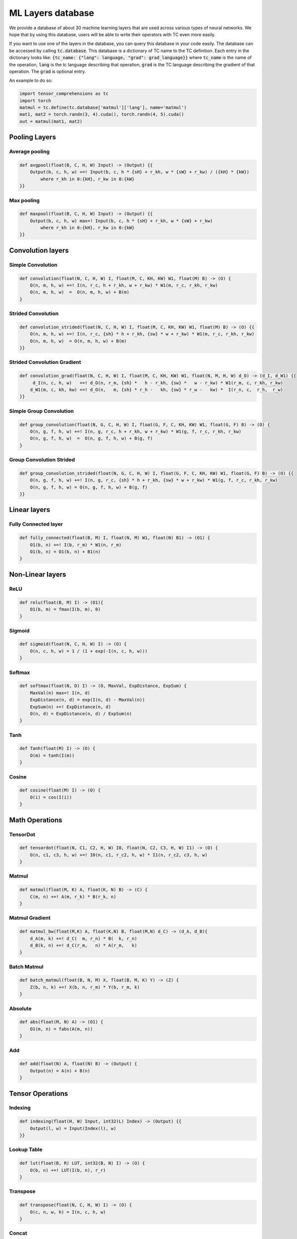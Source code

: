 ML Layers database
==================

We provide a database of about 30 machine learning layers that are used across
various types of neural networks. We hope that by using this database, users will
be able to write their operators with TC even more easily.

If you want to use one of the layers in the database, you can query this database
in your code easily. The database can be accessed by calling :code:`tc.database`.
This database is a dictionary of TC name to the TC definition. Each entry in the
dictionary looks like: :code:`{tc_name: {"lang": language, "grad": grad_language}}`
where :code:`tc_name` is the name of the operation, :code:`lang` is the tc language
describing that operation, :code:`grad` is the TC language describing the gradient
of that operation. The :code:`grad` is optional entry.

An example to do so:

.. code-block:: python

    import tensor_comprehensions as tc
    import torch
    matmul = tc.define(tc.database['matmul']['lang'], name='matmul')
    mat1, mat2 = torch.randn(3, 4).cuda(), torch.randn(4, 5).cuda()
    out = matmul(mat1, mat2)


Pooling Layers
--------------

Average pooling
^^^^^^^^^^^^^^^

.. code::

    def avgpool(float(B, C, H, W) Input) -> (Output) {{
        Output(b, c, h, w) +=! Input(b, c, h * {sH} + r_kh, w * {sW} + r_kw) / ({kH} * {kW})
            where r_kh in 0:{kH}, r_kw in 0:{kW}
    }}


Max pooling
^^^^^^^^^^^

.. code::

    def maxpool(float(B, C, H, W) Input) -> (Output) {{
        Output(b, c, h, w) max=! Input(b, c, h * {sH} + r_kh, w * {sW} + r_kw)
            where r_kh in 0:{kH}, r_kw in 0:{kW}
    }}

Convolution layers
------------------

Simple Convolution
^^^^^^^^^^^^^^^^^^

.. code::

    def convolution(float(N, C, H, W) I, float(M, C, KH, KW) W1, float(M) B) -> (O) {
        O(n, m, h, w) +=! I(n, r_c, h + r_kh, w + r_kw) * W1(m, r_c, r_kh, r_kw)
        O(n, m, h, w)  =  O(n, m, h, w) + B(m)
    }

Strided Convolution
^^^^^^^^^^^^^^^^^^^

.. code::

    def convolution_strided(float(N, C, H, W) I, float(M, C, KH, KW) W1, float(M) B) -> (O) {{
        O(n, m, h, w) +=! I(n, r_c, {sh} * h + r_kh, {sw} * w + r_kw) * W1(m, r_c, r_kh, r_kw)
        O(n, m, h, w)  = O(n, m, h, w) + B(m)
    }}

Strided Convolution Gradient
^^^^^^^^^^^^^^^^^^^^^^^^^^^^

.. code::

    def convolution_grad(float(N, C, H, W) I, float(M, C, KH, KW) W1, float(N, M, H, W) d_O) -> (d_I, d_W1) {{
         d_I(n, c, h, w)   +=! d_O(n, r_m, {sh} *   h - r_kh, {sw} *   w - r_kw) * W1(r_m, c, r_kh, r_kw)
        d_W1(m, c, kh, kw) +=! d_O(n,   m, {sh} * r_h -   kh, {sw} * r_w -   kw) *  I(r_n, c,  r_h,  r_w)
    }}

Simple Group Convolution
^^^^^^^^^^^^^^^^^^^^^^^^

.. code::

    def group_convolution(float(N, G, C, H, W) I, float(G, F, C, KH, KW) W1, float(G, F) B) -> (O) {
        O(n, g, f, h, w) +=! I(n, g, r_c, h + r_kh, w + r_kw) * W1(g, f, r_c, r_kh, r_kw)
        O(n, g, f, h, w)  =  O(n, g, f, h, w) + B(g, f)
    }

Group Convolution Strided
^^^^^^^^^^^^^^^^^^^^^^^^^

.. code::

    def group_convolution_strided(float(N, G, C, H, W) I, float(G, F, C, KH, KW) W1, float(G, F) B) -> (O) {{
        O(n, g, f, h, w) +=! I(n, g, r_c, {sh} * h + r_kh, {sw} * w + r_kw) * W1(g, f, r_c, r_kh, r_kw)
        O(n, g, f, h, w) = O(n, g, f, h, w) + B(g, f)
    }}

Linear layers
-------------

Fully Connected layer
^^^^^^^^^^^^^^^^^^^^^

.. code::

    def fully_connected(float(B, M) I, float(N, M) W1, float(N) B1) -> (O1) {
        O1(b, n) +=! I(b, r_m) * W1(n, r_m)
        O1(b, n) = O1(b, n) + B1(n)
    }

Non-Linear layers
-----------------

ReLU
^^^^

.. code::

    def relu(float(B, M) I) -> (O1){
        O1(b, m) = fmax(I(b, m), 0)
    }

Sigmoid
^^^^^^^

.. code::

    def sigmoid(float(N, C, H, W) I) -> (O) {
        O(n, c, h, w) = 1 / (1 + exp(-I(n, c, h, w)))
    }

Softmax
^^^^^^^

.. code::

    def softmax(float(N, D) I) -> (O, MaxVal, ExpDistance, ExpSum) {
        MaxVal(n) max=! I(n, d)
        ExpDistance(n, d) = exp(I(n, d) - MaxVal(n))
        ExpSum(n) +=! ExpDistance(n, d)
        O(n, d) = ExpDistance(n, d) / ExpSum(n)
    }

Tanh
^^^^

.. code::

    def Tanh(float(M) I) -> (O) {
        O(m) = tanh(I(m))
    }

Cosine
^^^^^^

.. code::

    def cosine(float(M) I) -> (O) {
        O(i) = cos(I(i))
    }

Math Operations
---------------

TensorDot
^^^^^^^^^

.. code::

    def tensordot(float(N, C1, C2, H, W) I0, float(N, C2, C3, H, W) I1) -> (O) {
        O(n, c1, c3, h, w) +=! I0(n, c1, r_c2, h, w) * I1(n, r_c2, c3, h, w)
    }

Matmul
^^^^^^

.. code::

    def matmul(float(M, K) A, float(K, N) B) -> (C) {
        C(m, n) +=! A(m, r_k) * B(r_k, n)
    }

Matmul Gradient
^^^^^^^^^^^^^^^

.. code::

    def matmul_bw(float(M,K) A, float(K,N) B, float(M,N) d_C) -> (d_A, d_B){
        d_A(m, k) +=! d_C(  m, r_n) * B(  k, r_n)
        d_B(k, n) +=! d_C(r_m,   n) * A(r_m,   k)
    }

Batch Matmul
^^^^^^^^^^^^

.. code::

    def batch_matmul(float(B, N, M) X, float(B, M, K) Y) -> (Z) {
        Z(b, n, k) +=! X(b, n, r_m) * Y(b, r_m, k)
    }

Absolute
^^^^^^^^

.. code::

    def abs(float(M, N) A) -> (O1) {
        O1(m, n) = fabs(A(m, n))
    }

Add
^^^

.. code::

    def add(float(N) A, float(N) B) -> (Output) {
        Output(n) = A(n) + B(n)
    }

Tensor Operations
-----------------

Indexing
^^^^^^^^

.. code::

    def indexing(float(H, W) Input, int32(L) Index) -> (Output) {{
        Output(l, w) = Input(Index(l), w)
    }}

Lookup Table
^^^^^^^^^^^^

.. code::

    def lut(float(B, R) LUT, int32(B, N) I) -> (O) {
        O(b, n) +=! LUT(I(b, n), r_r)
    }

Transpose
^^^^^^^^^

.. code::

    def transpose(float(N, C, H, W) I) -> (O) {
        O(c, n, w, h) = I(n, c, h, w)
    }

Concat
^^^^^^

.. code::

    def concat(float(M, N) A, float(M, N) B) -> (O1) {
        O1(n, i, m) = i == 0 ? A(m, n) : B(m, n) where i in 0:2
    }

Cast
^^^^

.. code::

    def cast(float(M,N) A) -> (int32(M,N) O1) {{
        O1(m, n) = int32(A(m, n) + {constant})
    }}

Copy
^^^^

.. code::

    def copy(float(M, N) I) -> (O) {
        O(m, n) = I(m, n)
    }

Scale
^^^^^

.. code::

    def scale(float(M, N) I) -> (O) {{
        O(m, n) = I(m, n) * {s}
    }}

Fused layers
------------

FCRelu
^^^^^^

.. code::

    def fcrelu(float(B,M) I, float(N,M) W1, float(N) B1) -> (O1){
        O1(b, n) +=! I(b, r_m) * W1(n, r_m)
        O1(b, n)  = O1(b,   n) + B1(n)
        O1(b, n)  = fmax(O1(b, n), 0)
    }

Small MobileNet
^^^^^^^^^^^^^^^

.. code::

    def small_mobilenet(float(C1, H, W) I, float(C1, KH1, KW1) W1, float(C1) B1, float(C2, C1) W2, float(C2) B2)
    -> (O1, O2) {
        O1(c1, h, w) +=! I(c1, h + r_kh, w + r_kw) * W1(c1, r_kh, r_kw)
        O1(c1, h, w)  = O1(c1,        h,        w) + B1(c1)
        O1(c1, h, w)  = fmax(O1(c1, h, w), 0)

        O2(c2, h, w) +=! O1(r_c1, h, w) * W2(c2, r_c1)
        O2(c2, h, w)  =  O2(  c2, h, w) + B2(c2)
        O2(c2, h, w)  = fmax(O2(c2, h, w), 0)
    }

Normalization layers
--------------------

Batch Normalization
^^^^^^^^^^^^^^^^^^^

.. code::

    def batchnorm(float(N,C,H,W) I, float(C) RMeanIn, float(C) RVarIn)
    -> (O, RMeanOut, RVarOut, Mean, Centered, Variance, ExpectedVariance, normalizedOut)
    {{
        Mean(c) +=! I(nn, c, hh, ww)
        Mean(c)  = Mean(c) / (N * H * W)
        RMeanOut(c) = (1 - {momentum}) * RMeanIn(c) + {momentum} * Mean(c)
        Centered(n, c, h, w) =        I(n, c, h, w) - RMeanOut(c)
        Variance(n, c, h, w) = Centered(n, c, h, w) * Centered(n, c, h, w)
        ExpectedVariance(c) +=! (Variance(n, c, h, w) + {eps}) / (N * H * W)
        RVarOut(c) = rsqrt((1 - {momentum}) * RVarIn(c) + {momentum} * ExpectedVariance(c))
        O(n, c, h, w) = Centered(n, c, h, w) * RVarOut(c)
        normalizedOut(n, c, h, w) = O(n, c, h, w)
    }}

Layer Normalization
^^^^^^^^^^^^^^^^^^^

.. code::

    def layernorm(float(T, B, C) I) -> (O, Mean, Centered, Var) {{
              Mean(t, b) +=! I(t, b, c) / C
        Centered(t, b, c) =  I(t, b, c) - Mean(t, b)
        Var(t, b) +=! Centered(t, b, c) * Centered(t, b, c)
        Var(t, b)  =  (Var(t, b) + {eps}) / C
        O(t, b, c) =  Centered(t, b, c) / rsqrt(Var(t, b))
    }}

Distance Functions
------------------

Cosine Similarity
^^^^^^^^^^^^^^^^^

.. code::

    def cosine_similarity(float(M, N) I1, float(M, N) I2) -> (O, SumI1, SumI2) {{
        SumI1(m) +=!  I1(m, n) * I1(m, n)
        SumI2(m) +=!  I2(m, n) * I2(m, n)
            O(m) +=! (I1(m, n) * I2(m, n)) / fmax(rsqrt(SumI1(m)) * sqrt(SumI2(m)), {eps})
    }}

What operations can not be expressed
------------------------------------
* **Reshape**: Reshaping tensors inside the language.
* **Dropout**: RNGs are not supported inside TC language, because TC doesn't do internal allocations.
* **Strided tensors**: Input tensors have to be contiguous. If they are not contiguous, they are made contiguous before passing to the TC backend.
* **RNNs**: TC language doesn't have loops yet. You can write them unrolled if you want.
